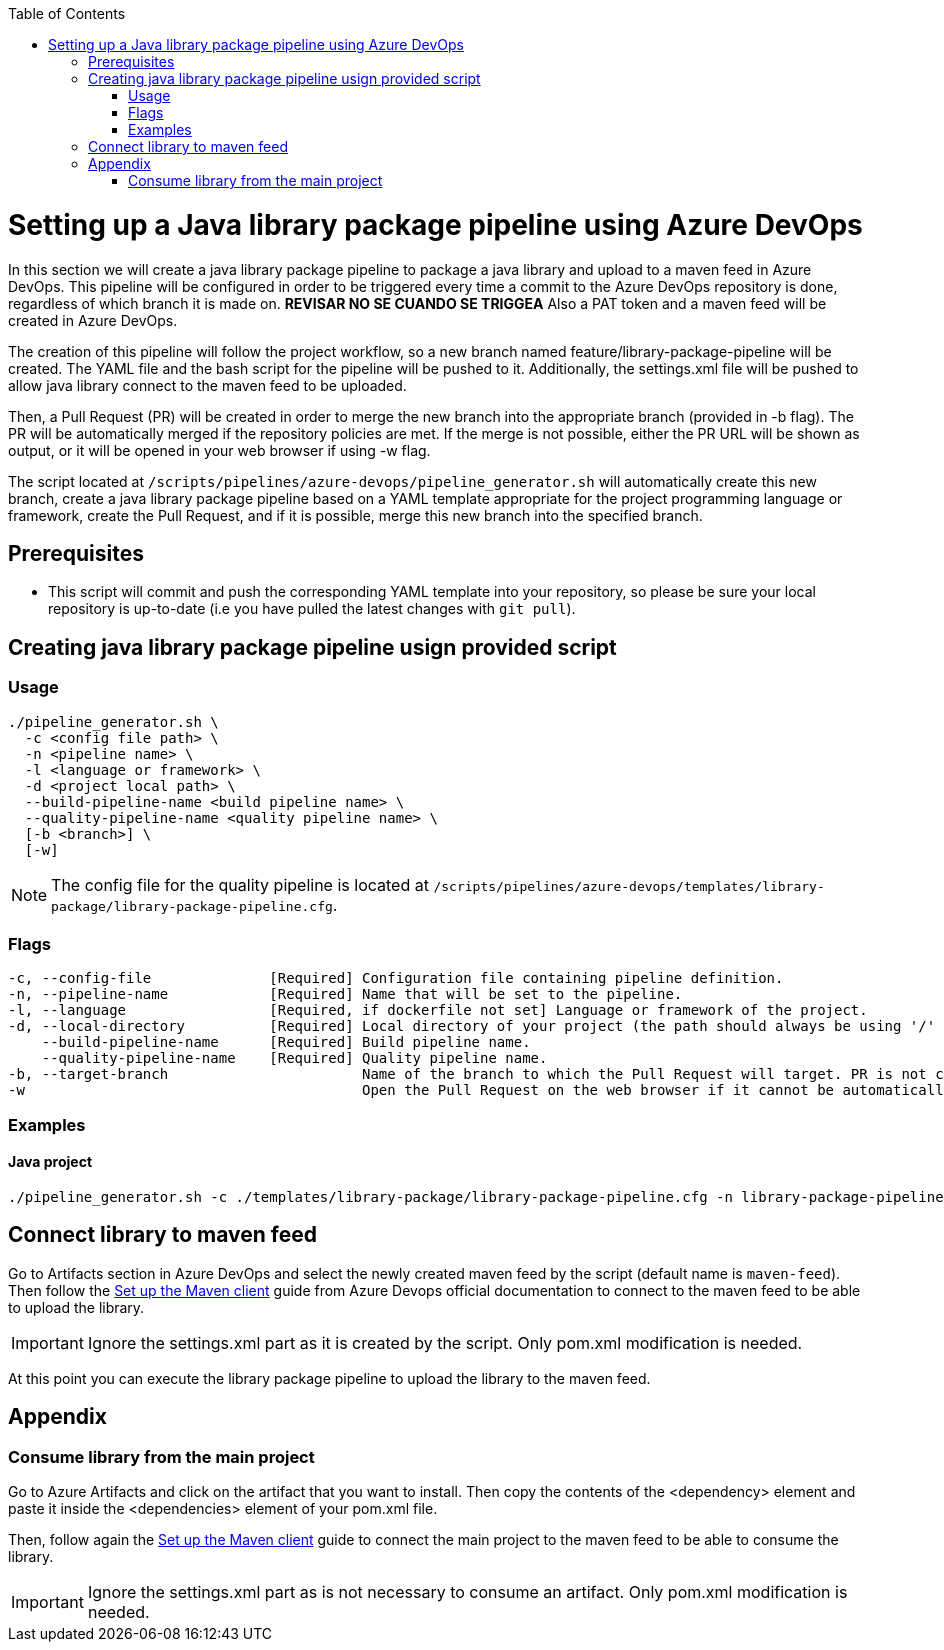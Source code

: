 :toc: macro
toc::[]
:idprefix:
:idseparator: -

= Setting up a Java library package pipeline using Azure DevOps

In this section we will create a java library package pipeline to package a java library and upload to a maven feed in Azure DevOps. This pipeline will be configured in order to be triggered every time a commit to the Azure DevOps repository is done, regardless of which branch it is made on. *REVISAR NO SE CUANDO SE TRIGGEA* Also a PAT token and a maven feed will be created in Azure DevOps.

The creation of this pipeline will follow the project workflow, so a new branch named feature/library-package-pipeline will be created. The YAML file and the bash script for the pipeline will be pushed to it. Additionally, the settings.xml file will be pushed to allow java library connect to the maven feed to be uploaded.

Then, a Pull Request (PR) will be created in order to merge the new branch into the appropriate branch (provided in -b flag). The PR will be automatically merged if the repository policies are met. If the merge is not possible, either the PR URL will be shown as output, or it will be opened in your web browser if using -w flag.

The script located at `/scripts/pipelines/azure-devops/pipeline_generator.sh` will automatically create this new branch, create a java library package pipeline based on a YAML template appropriate for the project programming language or framework, create the Pull Request, and if it is possible, merge this new branch into the specified branch.

== Prerequisites
* This script will commit and push the corresponding YAML template into your repository, so please be sure your local repository is up-to-date (i.e you have pulled the latest changes with `git pull`).

== Creating java library package pipeline usign provided script

=== Usage
```
./pipeline_generator.sh \
  -c <config file path> \
  -n <pipeline name> \
  -l <language or framework> \
  -d <project local path> \
  --build-pipeline-name <build pipeline name> \
  --quality-pipeline-name <quality pipeline name> \
  [-b <branch>] \
  [-w]
```

NOTE: The config file for the quality pipeline is located at `/scripts/pipelines/azure-devops/templates/library-package/library-package-pipeline.cfg`.

=== Flags

```
-c, --config-file              [Required] Configuration file containing pipeline definition.
-n, --pipeline-name            [Required] Name that will be set to the pipeline.
-l, --language                 [Required, if dockerfile not set] Language or framework of the project.
-d, --local-directory          [Required] Local directory of your project (the path should always be using '/' and not '\').
    --build-pipeline-name      [Required] Build pipeline name.
    --quality-pipeline-name    [Required] Quality pipeline name.
-b, --target-branch                       Name of the branch to which the Pull Request will target. PR is not created if the flag is not provided.
-w                                        Open the Pull Request on the web browser if it cannot be automatically merged. Requires -b flag.
```

=== Examples

==== Java project
```
./pipeline_generator.sh -c ./templates/library-package/library-package-pipeline.cfg -n library-package-pipeline -l java -d C:/projects/libraryrepo --build-pipeline-name library-build-pipeline --quality-pipeline-name library-quality-pipeline
```

== Connect library to maven feed

Go to Artifacts section in Azure DevOps and select the newly created maven feed by the script (default name is `maven-feed`). Then follow the link:https://docs.microsoft.com/en-us/azure/devops/artifacts/maven/pom-and-settings?view=azure-devops[Set up the Maven client] guide from Azure Devops official documentation to connect to the maven feed to be able to upload the library.

IMPORTANT: Ignore the settings.xml part as it is created by the script. Only pom.xml modification is needed.

At this point you can execute the library package pipeline to upload the library to the maven feed.

== Appendix

=== Consume library from the main project

Go to Azure Artifacts and click on the artifact that you want to install. Then copy the contents of the <dependency> element and paste it inside the <dependencies> element of your pom.xml file.

Then, follow again the link:https://docs.microsoft.com/en-us/azure/devops/artifacts/maven/pom-and-settings?view=azure-devops[Set up the Maven client] guide to connect the main project to the maven feed to be able to consume the library.

IMPORTANT: Ignore the settings.xml part as is not necessary to consume an artifact. Only pom.xml modification is needed.






